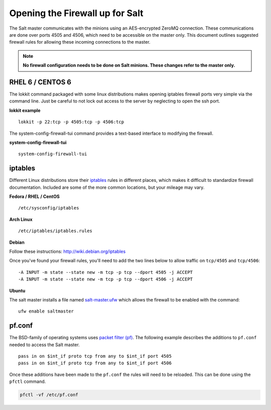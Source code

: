================================
Opening the Firewall up for Salt
================================

The Salt master communicates with the minions using an AES-encrypted ZeroMQ
connection. These communications are done over ports 4505 and 4506, which need
to be accessible on the master only. This document outlines suggested firewall
rules for allowing these incoming connections to the master.

.. note::

    **No firewall configuration needs to be done on Salt minions. These changes
    refer to the master only.**

RHEL 6 / CENTOS 6
=================

The lokkit command packaged with some linux distributions makes opening
iptables firewall ports very simple via the command line. Just be careful
to not lock out access to the server by neglecting to open the ssh
port.

**lokkit example** ::

   lokkit -p 22:tcp -p 4505:tcp -p 4506:tcp

The system-config-firewall-tui command provides a text-based interface to modifying
the firewall.

**system-config-firewall-tui** ::

   system-config-firewall-tui


iptables
========

Different Linux distributions store their `iptables`_ rules in different places,
which makes it difficult to standardize firewall documentation. Included are
some of the more common locations, but your mileage may vary.

**Fedora / RHEL / CentOS** ::

    /etc/sysconfig/iptables

**Arch Linux** ::

    /etc/iptables/iptables.rules

**Debian**

Follow these instructions: http://wiki.debian.org/iptables

Once you've found your firewall rules, you'll need to add the two lines below
to allow traffic on ``tcp/4505`` and ``tcp/4506``:

::

    -A INPUT -m state --state new -m tcp -p tcp --dport 4505 -j ACCEPT
    -A INPUT -m state --state new -m tcp -p tcp --dport 4506 -j ACCEPT

**Ubuntu**

The salt master installs a file named `salt-master.ufw`_ which allows the
firewall to be enabled with the command::

        ufw enable saltmaster

.. _`salt-master.ufw`: http://github.com/saltstack/salt/blob/develop/pkg/salt-master.ufw

.. _`iptables`: http://www.netfilter.org/

pf.conf
=======

The BSD-family of operating systems uses `packet filter (pf)`_. The following
example describes the additions to ``pf.conf`` needed to access the Salt
master.

::

    pass in on $int_if proto tcp from any to $int_if port 4505
    pass in on $int_if proto tcp from any to $int_if port 4506

Once these additions have been made to the ``pf.conf`` the rules will need to
be reloaded. This can be done using the ``pfctl`` command.

.. code-block:: bash

    pfctl -vf /etc/pf.conf

    
.. _`packet filter (pf)`: http://openbsd.org/faq/pf/
